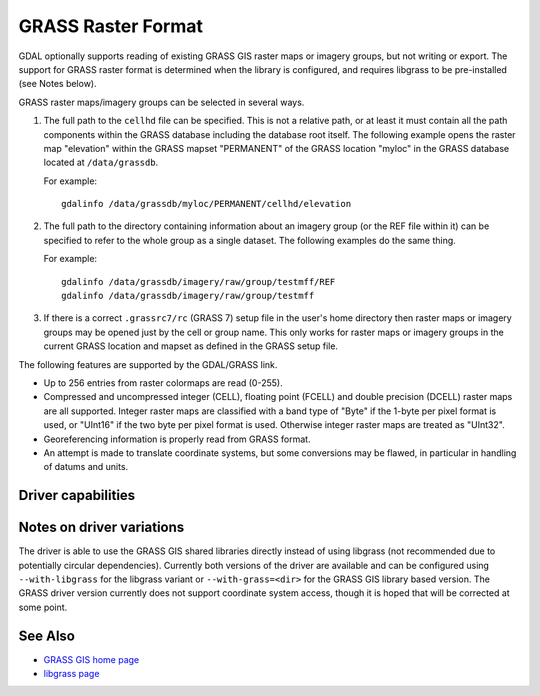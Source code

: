 .. _raster.grass:

================================================================================
GRASS Raster Format
================================================================================

.. shortname:: GRASS

.. build_dependencies:: libgrass

GDAL optionally supports reading of existing GRASS GIS raster maps or
imagery groups, but not writing or export. The support for GRASS raster
format is determined when the library is configured, and requires
libgrass to be pre-installed (see Notes below).

GRASS raster maps/imagery groups can be selected in several ways.

#. The full path to the ``cellhd`` file can be specified. This is not a
   relative path, or at least it must contain all the path components
   within the GRASS database including the database root itself. The
   following example opens the raster map "elevation" within the GRASS
   mapset "PERMANENT" of the GRASS location "myloc" in the GRASS
   database located at ``/data/grassdb``.

   For example:

   ::

      gdalinfo /data/grassdb/myloc/PERMANENT/cellhd/elevation

#. The full path to the directory containing information about an
   imagery group (or the REF file within it) can be specified to refer
   to the whole group as a single dataset. The following examples do the
   same thing.

   For example:

   ::

      gdalinfo /data/grassdb/imagery/raw/group/testmff/REF
      gdalinfo /data/grassdb/imagery/raw/group/testmff

#. If there is a correct ``.grassrc7/rc`` (GRASS 7) setup file in the
   user's home directory then raster maps or imagery groups may be opened
   just by the cell or group name.
   This only works for raster maps or imagery groups in the
   current GRASS location and mapset as defined in the GRASS setup file.

The following features are supported by the GDAL/GRASS link.

-  Up to 256 entries from raster colormaps are read (0-255).
-  Compressed and uncompressed integer (CELL), floating point (FCELL)
   and double precision (DCELL) raster maps are all supported. Integer
   raster maps are classified with a band type of "Byte" if the 1-byte
   per pixel format is used, or "UInt16" if the two byte per pixel
   format is used. Otherwise integer raster maps are treated as
   "UInt32".
-  Georeferencing information is properly read from GRASS format.
-  An attempt is made to translate coordinate systems, but some
   conversions may be flawed, in particular in handling of datums and
   units.

Driver capabilities
-------------------

.. supports_georeferencing::

Notes on driver variations
--------------------------

The driver is able to use the GRASS GIS shared libraries directly
instead of using libgrass (not recommended due to potentially circular
dependencies). Currently both versions of the driver are available and
can be configured using ``--with-libgrass`` for the libgrass variant or
``--with-grass=<dir>`` for the GRASS GIS library based version. The
GRASS driver version currently does not support coordinate system
access, though it is hoped that will be corrected at some point.

See Also
--------

-  `GRASS GIS home page <https://grass.osgeo.org>`__
-  `libgrass page <https://web.archive.org/web/20130730111701/http://home.gdal.org/projects/grass/>`__
